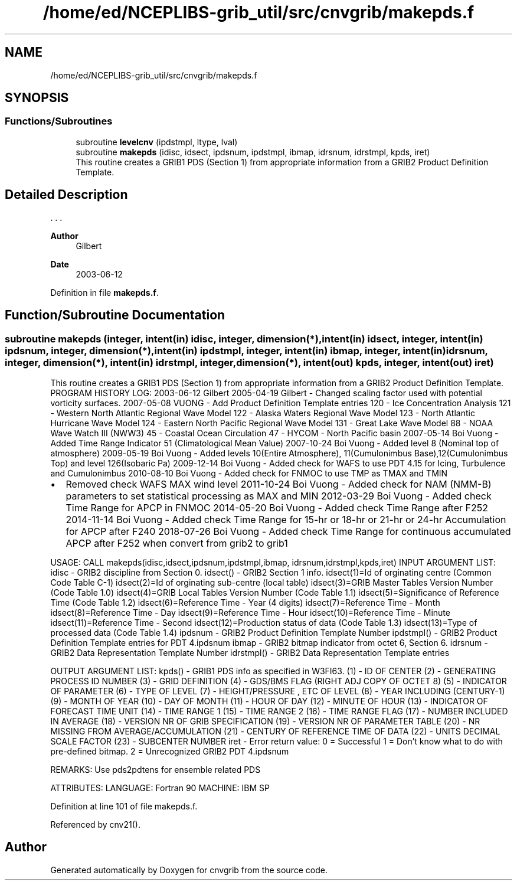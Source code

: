 .TH "/home/ed/NCEPLIBS-grib_util/src/cnvgrib/makepds.f" 3 "Tue Dec 14 2021" "Version 1.2.3" "cnvgrib" \" -*- nroff -*-
.ad l
.nh
.SH NAME
/home/ed/NCEPLIBS-grib_util/src/cnvgrib/makepds.f
.SH SYNOPSIS
.br
.PP
.SS "Functions/Subroutines"

.in +1c
.ti -1c
.RI "subroutine \fBlevelcnv\fP (ipdstmpl, ltype, lval)"
.br
.ti -1c
.RI "subroutine \fBmakepds\fP (idisc, idsect, ipdsnum, ipdstmpl, ibmap, idrsnum, idrstmpl, kpds, iret)"
.br
.RI "This routine creates a GRIB1 PDS (Section 1) from appropriate information from a GRIB2 Product Definition Template\&. "
.in -1c
.SH "Detailed Description"
.PP 


\&. \&. \&. 
.PP
\fBAuthor\fP
.RS 4
Gilbert 
.RE
.PP
\fBDate\fP
.RS 4
2003-06-12 
.RE
.PP

.PP
Definition in file \fBmakepds\&.f\fP\&.
.SH "Function/Subroutine Documentation"
.PP 
.SS "subroutine makepds (integer, intent(in) idisc, integer, dimension(*), intent(in) idsect, integer, intent(in) ipdsnum, integer, dimension(*), intent(in) ipdstmpl, integer, intent(in) ibmap, integer, intent(in) idrsnum, integer, dimension(*), intent(in) idrstmpl, integer, dimension(*), intent(out) kpds, integer, intent(out) iret)"

.PP
This routine creates a GRIB1 PDS (Section 1) from appropriate information from a GRIB2 Product Definition Template\&. PROGRAM HISTORY LOG: 2003-06-12 Gilbert 2005-04-19 Gilbert - Changed scaling factor used with potential vorticity surfaces\&. 2007-05-08 VUONG - Add Product Definition Template entries 120 - Ice Concentration Analysis 121 - Western North Atlantic Regional Wave Model 122 - Alaska Waters Regional Wave Model 123 - North Atlantic Hurricane Wave Model 124 - Eastern North Pacific Regional Wave Model 131 - Great Lake Wave Model 88 - NOAA Wave Watch III (NWW3) 45 - Coastal Ocean Circulation 47 - HYCOM - North Pacific basin 2007-05-14 Boi Vuong - Added Time Range Indicator 51 (Climatological Mean Value) 2007-10-24 Boi Vuong - Added level 8 (Nominal top of atmosphere) 2009-05-19 Boi Vuong - Added levels 10(Entire Atmosphere), 11(Cumulonimbus Base),12(Cumulonimbus Top) and level 126(Isobaric Pa) 2009-12-14 Boi Vuong - Added check for WAFS to use PDT 4\&.15 for Icing, Turbulence and Cumulonimbus 2010-08-10 Boi Vuong - Added check for FNMOC to use TMP as TMAX and TMIN
.IP "\(bu" 2
Removed check WAFS MAX wind level 2011-10-24 Boi Vuong - Added check for NAM (NMM-B) parameters to set statistical processing as MAX and MIN 2012-03-29 Boi Vuong - Added check Time Range for APCP in FNMOC 2014-05-20 Boi Vuong - Added check Time Range after F252 2014-11-14 Boi Vuong - Added check Time Range for 15-hr or 18-hr or 21-hr or 24-hr Accumulation for APCP after F240 2018-07-26 Boi Vuong - Added check Time Range for continuous accumulated APCP after F252 when convert from grib2 to grib1
.PP
.PP
USAGE: CALL makepds(idisc,idsect,ipdsnum,ipdstmpl,ibmap, idrsnum,idrstmpl,kpds,iret) INPUT ARGUMENT LIST: idisc - GRIB2 discipline from Section 0\&. idsect() - GRIB2 Section 1 info\&. idsect(1)=Id of orginating centre (Common Code Table C-1) idsect(2)=Id of orginating sub-centre (local table) idsect(3)=GRIB Master Tables Version Number (Code Table 1\&.0) idsect(4)=GRIB Local Tables Version Number (Code Table 1\&.1) idsect(5)=Significance of Reference Time (Code Table 1\&.2) idsect(6)=Reference Time - Year (4 digits) idsect(7)=Reference Time - Month idsect(8)=Reference Time - Day idsect(9)=Reference Time - Hour idsect(10)=Reference Time - Minute idsect(11)=Reference Time - Second idsect(12)=Production status of data (Code Table 1\&.3) idsect(13)=Type of processed data (Code Table 1\&.4) ipdsnum - GRIB2 Product Definition Template Number ipdstmpl() - GRIB2 Product Definition Template entries for PDT 4\&.ipdsnum ibmap - GRIB2 bitmap indicator from octet 6, Section 6\&. idrsnum - GRIB2 Data Representation Template Number idrstmpl() - GRIB2 Data Representation Template entries
.PP
OUTPUT ARGUMENT LIST: kpds() - GRIB1 PDS info as specified in W3FI63\&. (1) - ID OF CENTER (2) - GENERATING PROCESS ID NUMBER (3) - GRID DEFINITION (4) - GDS/BMS FLAG (RIGHT ADJ COPY OF OCTET 8) (5) - INDICATOR OF PARAMETER (6) - TYPE OF LEVEL (7) - HEIGHT/PRESSURE , ETC OF LEVEL (8) - YEAR INCLUDING (CENTURY-1) (9) - MONTH OF YEAR (10) - DAY OF MONTH (11) - HOUR OF DAY (12) - MINUTE OF HOUR (13) - INDICATOR OF FORECAST TIME UNIT (14) - TIME RANGE 1 (15) - TIME RANGE 2 (16) - TIME RANGE FLAG (17) - NUMBER INCLUDED IN AVERAGE (18) - VERSION NR OF GRIB SPECIFICATION (19) - VERSION NR OF PARAMETER TABLE (20) - NR MISSING FROM AVERAGE/ACCUMULATION (21) - CENTURY OF REFERENCE TIME OF DATA (22) - UNITS DECIMAL SCALE FACTOR (23) - SUBCENTER NUMBER iret - Error return value: 0 = Successful 1 = Don't know what to do with pre-defined bitmap\&. 2 = Unrecognized GRIB2 PDT 4\&.ipdsnum
.PP
REMARKS: Use pds2pdtens for ensemble related PDS
.PP
ATTRIBUTES: LANGUAGE: Fortran 90 MACHINE: IBM SP 
.PP
Definition at line 101 of file makepds\&.f\&.
.PP
Referenced by cnv21()\&.
.SH "Author"
.PP 
Generated automatically by Doxygen for cnvgrib from the source code\&.
